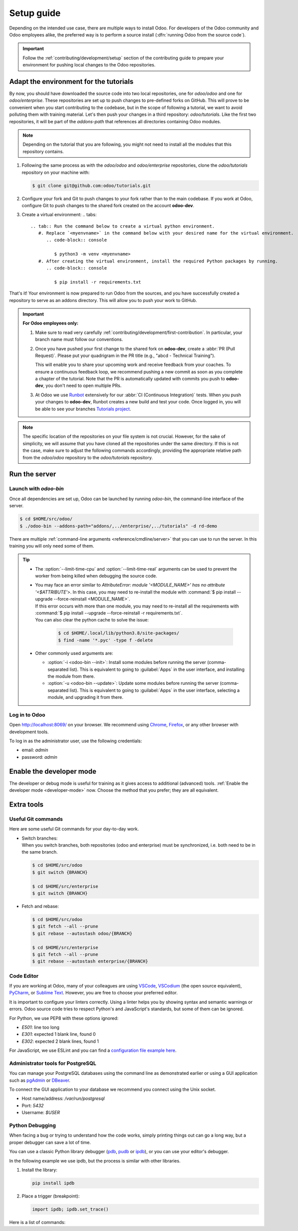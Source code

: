 ===========
Setup guide
===========

Depending on the intended use case, there are multiple ways to install Odoo. For developers of the
Odoo community and Odoo employees alike, the preferred way is to perform a source install
(:dfn:`running Odoo from the source code`).

.. important::
   Follow the :ref:`contributing/development/setup` section of the contributing guide to prepare
   your environment for pushing local changes to the Odoo repositories.

Adapt the environment for the tutorials
=======================================

By now, you should have downloaded the source code into two local repositories, one for `odoo/odoo`
and one for `odoo/enterprise`. These repositories are set up to push changes to pre-defined
forks on GitHub. This will prove to be convenient when you start contributing to the codebase, but
in the scope of following a tutorial, we want to avoid polluting them with training material. Let's
then push your changes in a third repository: `odoo/tutorials`. Like the first two repositories, it
will be part of the `addons-path` that references all directories containing Odoo modules.

.. note::
   Depending on the tutorial that you are following, you might not need to install all the modules
   that this repository contains.

#. Following the same process as with the `odoo/odoo` and `odoo/enterprise` repositories, clone
   the `odoo/tutorials` repository on your machine with:

   .. code-block:: console

      $ git clone git@github.com:odoo/tutorials.git

#. Configure your fork and Git to push changes to your fork rather than to the main codebase. If you
   work at Odoo, configure Git to push changes to the shared fork created on the account **odoo-dev**.

   .. tabs::

      .. tab:: Link Git with your fork

         #. Visit `github.com/odoo/tutorials <https://github.com/odoo/tutorials>`_ and click the
            :guilabel:`Fork` button to create a fork of the repository on your account.

         #. In the command below, replace `<your_github_account>` with the name of the GitHub account
            on which you created the fork.

            .. code-block:: console

               $ cd /TutorialsPath
               $ git remote add dev git@github.com:<your_github_account>/tutorials.git

      .. tab:: Link Git with odoo-dev

         .. code-block:: console

            $ cd /tutorials
            $ git remote add dev git@github.com:odoo-dev/tutorials.git
            $ git remote set-url --push origin you_should_not_push_on_this_repository
#. Create a virtual environment:
   .. tabs::
      .. tab:: Run the command below to create a virtual python environment.
         #. Replace `<myenvname>` in the command below with your desired name for the virtual environment.
            .. code-block:: console

               $ python3 -m venv <myenvname>
         #. After creating the virtual environment, install the required Python packages by running.
            .. code-block:: console

               $ pip install -r requirements.txt

That's it! Your environment is now prepared to run Odoo from the sources, and you have successfully
created a repository to serve as an addons directory. This will allow you to push your work to GitHub.

.. important::

   **For Odoo employees only:**

   #. Make sure to read very carefully :ref:`contributing/development/first-contribution`. In particular,
      your branch name must follow our conventions.

   #. Once you have pushed your first change to the shared fork on **odoo-dev**, create a
      :abbr:`PR (Pull Request)`. Please put your quadrigram in the PR title (e.g., "abcd - Technical
      Training").

      This will enable you to share your upcoming work and receive feedback from your coaches. To ensure
      a continuous feedback loop, we recommend pushing a new commit as soon as you complete a chapter
      of the tutorial. Note that the PR is automatically updated with commits you push to **odoo-dev**,
      you don't need to open multiple PRs.

   #. At Odoo we use `Runbot <https://runbot.odoo.com>`_ extensively for our :abbr:`CI (Continuous
      Integration)` tests. When you push your changes to **odoo-dev**, Runbot creates a new build
      and test your code. Once logged in, you will be able to see your branches `Tutorials project
      <https://runbot.odoo.com/runbot/tutorials-12>`_.

.. note::

   The specific location of the repositories on your file system is not crucial. However, for the
   sake of simplicity, we will assume that you have cloned all the repositories under the same
   directory. If this is not the case, make sure to adjust the following commands accordingly,
   providing the appropriate relative path from the `odoo/odoo` repository to the
   `odoo/tutorials` repository.

Run the server
==============

Launch with `odoo-bin`
----------------------

Once all dependencies are set up, Odoo can be launched by running `odoo-bin`, the command-line
interface of the server.

.. code-block:: console

    $ cd $HOME/src/odoo/
    $ ./odoo-bin --addons-path="addons/,../enterprise/,../tutorials" -d rd-demo

There are multiple :ref:`command-line arguments <reference/cmdline/server>` that you can use to run
the server. In this training you will only need some of them.

.. option:: -d <database>

   The database that is going to be used.

.. option:: --addons-path <directories>

   A comma-separated list of directories in which modules are stored. These directories are scanned
   for modules.

.. option:: --limit-time-cpu <limit>

   Prevent the worker from using more than <limit> CPU seconds for each request.

.. option:: --limit-time-real <limit>

   Prevent the worker from taking longer than <limit> seconds to process a request.

.. tip::
   - The :option:`--limit-time-cpu` and :option:`--limit-time-real` arguments can be used to prevent
     the worker from being killed when debugging the source code.
   - | You may face an error similar to `AttributeError: module '<MODULE_NAME>' has no attribute
       '<$ATTRIBUTE'>`. In this case, you may need to re-install the module with :command:`$ pip
       install --upgrade --force-reinstall <MODULE_NAME>`.
     | If this error occurs with more than one module, you may need to re-install all the
       requirements with :command:`$ pip install --upgrade --force-reinstall -r requirements.txt`.
     | You can also clear the python cache to solve the issue:

       .. code-block:: console

          $ cd $HOME/.local/lib/python3.8/site-packages/
          $ find -name '*.pyc' -type f -delete

   - Other commonly used arguments are:

     - :option:`-i <odoo-bin --init>`: Install some modules before running the server
       (comma-separated list). This is equivalent to going to :guilabel:`Apps` in the user interface,
       and installing the module from there.
     - :option:`-u <odoo-bin --update>`: Update some modules before running the server
       (comma-separated list). This is equivalent to going to :guilabel:`Apps` in the user interface,
       selecting a module, and upgrading it from there.

Log in to Odoo
--------------

Open http://localhost:8069/ on your browser. We recommend using `Chrome
<https://www.google.com/intl/en/chrome/>`_, `Firefox <https://www.mozilla.org/firefox/new/>`_, or
any other browser with development tools.

To log in as the administrator user, use the following credentials:

- email: `admin`
- password: `admin`

Enable the developer mode
=========================

The developer or debug mode is useful for training as it gives access to additional (advanced)
tools. :ref:`Enable the developer mode <developer-mode>` now. Choose the method that you prefer;
they are all equivalent.

Extra tools
===========

Useful Git commands
-------------------

Here are some useful Git commands for your day-to-day work.

- | Switch branches:
  | When you switch branches, both repositories (odoo and enterprise) must be synchronized, i.e.
    both need to be in the same branch.

  .. code-block:: console

     $ cd $HOME/src/odoo
     $ git switch {BRANCH}

     $ cd $HOME/src/enterprise
     $ git switch {BRANCH}

- Fetch and rebase:

  .. code-block:: console

     $ cd $HOME/src/odoo
     $ git fetch --all --prune
     $ git rebase --autostash odoo/{BRANCH}

     $ cd $HOME/src/enterprise
     $ git fetch --all --prune
     $ git rebase --autostash enterprise/{BRANCH}

Code Editor
-----------

If you are working at Odoo, many of your colleagues are using `VSCode
<https://code.visualstudio.com>`_, `VSCodium <https://vscodium.com>`_ (the open source equivalent),
`PyCharm <https://www.jetbrains.com/pycharm/download/#section=linux>`_, or `Sublime Text
<https://www.sublimetext.com>`_. However, you are free to choose your preferred editor.

It is important to configure your linters correctly. Using a linter helps you by showing syntax and
semantic warnings or errors. Odoo source code tries to respect Python's and JavaScript's standards,
but some of them can be ignored.

For Python, we use PEP8 with these options ignored:

- `E501`: line too long
- `E301`: expected 1 blank line, found 0
- `E302`: expected 2 blank lines, found 1

For JavaScript, we use ESLint and you can find a `configuration file example here
<https://github.com/odoo/odoo/wiki/Javascript-coding-guidelines#use-a-linter>`_.

Administrator tools for PostgreSQL
----------------------------------

You can manage your PostgreSQL databases using the command line as demonstrated earlier or using
a GUI application such as `pgAdmin <https://www.pgadmin.org/download/pgadmin-4-apt/>`_ or `DBeaver
<https://dbeaver.io/>`_.

To connect the GUI application to your database we recommend you connect using the Unix socket.

- Host name/address: `/var/run/postgresql`
- Port: `5432`
- Username: `$USER`

Python Debugging
----------------

When facing a bug or trying to understand how the code works, simply printing things out can go a
long way, but a proper debugger can save a lot of time.

You can use a classic Python library debugger (`pdb <https://docs.python.org/3/library/pdb.html>`_,
`pudb <https://pypi.org/project/pudb/>`_ or `ipdb <https://pypi.org/project/ipdb/>`_), or you can
use your editor's debugger.

In the following example we use ipdb, but the process is similar with other libraries.

#. Install the library:

   .. code-block:: console

      pip install ipdb

#. Place a trigger (breakpoint):

   .. code-block:: python

      import ipdb; ipdb.set_trace()

   .. example::

      .. code-block:: python
         :emphasize-lines: 2

         def copy(self, default=None):
             import ipdb; ipdb.set_trace()
             self.ensure_one()
             chosen_name = default.get('name') if default else ''
             new_name = chosen_name or _('%s (copy)') % self.name
             default = dict(default or {}, name=new_name)
             return super(Partner, self).copy(default)

Here is a list of commands:

.. option:: h(elp) [command]

   Print the list of available commands if not argument is supplied. With a command as an argument,
   print the help about that command.

.. option:: pp expression

   The value of the `expression` is pretty-printed using the `pprint` module.

.. option:: w(here)

   Print a stack trace with the most recent frame at the bottom.

.. option:: d(own)

   Move the current frame one level down in the stack trace (to a newer frame).

.. option:: u(p)

   Move the current frame one level up in the stack trace (to an older frame).

.. option:: n(ext)

   Continue the execution until the next line in the current function is reached or it returns.

.. option:: c(ontinue)

   Continue the execution and only stop when a breakpoint is encountered.

.. option:: s(tep)

   Execute the current line. Stop at the first possible occasion (either in a function that is
   called or on the next line in the current function).

.. option:: q(uit)

   Quit the debugger. The program being executed is aborted.
